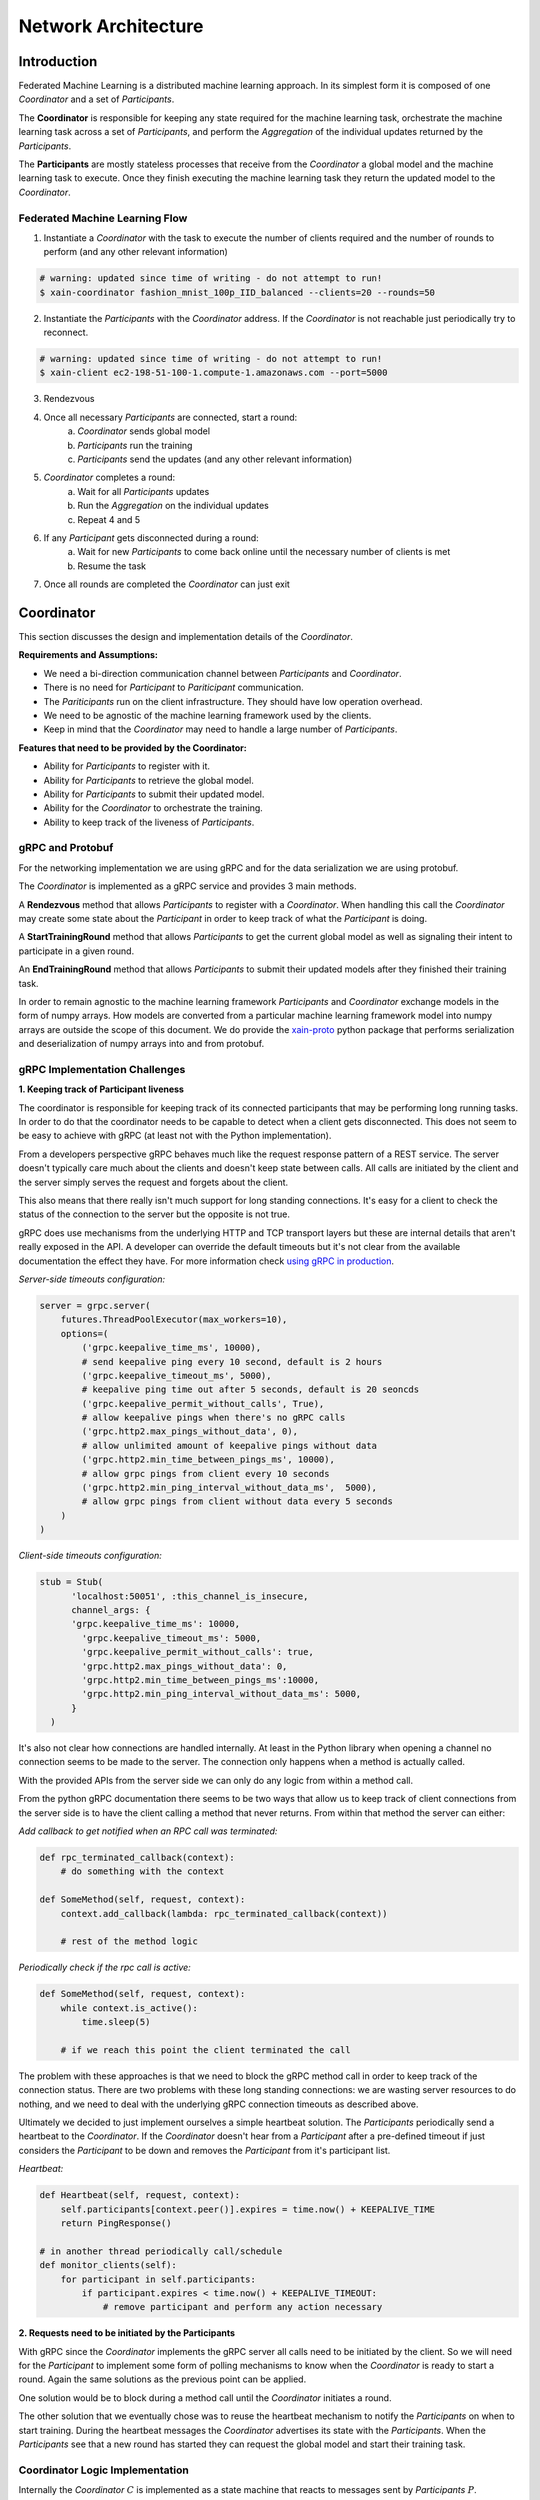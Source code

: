 Network Architecture
====================

Introduction
------------

.. image:: _static/architecture.svg

Federated Machine Learning is a distributed machine learning approach. In its
simplest form it is composed of one *Coordinator* and a set of *Participants*.

The **Coordinator** is responsible for keeping any state required for the machine
learning task, orchestrate the machine learning task across a set of
*Participants*, and perform the *Aggregation* of the individual updates
returned by the *Participants*.

The **Participants** are mostly stateless processes that receive from the
*Coordinator* a global model and the machine learning task to execute. Once
they finish executing the machine learning task they return
the updated model to the *Coordinator*.


Federated Machine Learning Flow
^^^^^^^^^^^^^^^^^^^^^^^^^^^^^^^

1. Instantiate a *Coordinator* with the task to execute the number of clients
   required and the number of rounds to perform (and any other relevant information)

.. code-block:: bash

    # warning: updated since time of writing - do not attempt to run!
    $ xain-coordinator fashion_mnist_100p_IID_balanced --clients=20 --rounds=50

2. Instantiate the *Participants* with the *Coordinator* address. If the *Coordinator* is
   not reachable just periodically try to reconnect.

.. code-block:: bash

    # warning: updated since time of writing - do not attempt to run!
    $ xain-client ec2-198-51-100-1.compute-1.amazonaws.com --port=5000

3. Rendezvous
4. Once all necessary *Participants* are connected, start a round:
    a. *Coordinator* sends global model
    b. *Participants* run the training
    c. *Participants* send the updates (and any other relevant information)
5. *Coordinator* completes a round:
    a. Wait for all *Participants* updates
    b. Run the *Aggregation* on the individual updates
    c. Repeat 4 and 5
6. If any *Participant* gets disconnected during a round:
    a. Wait for new *Participants* to come back online until the necessary number of clients is met
    b. Resume the task
7. Once all rounds are completed the *Coordinator* can just exit


Coordinator
-----------

This section discusses the design and implementation details of the
*Coordinator*.

**Requirements and Assumptions:**

* We need a bi-direction communication channel between *Participants* and *Coordinator*.
* There is no need for *Participant* to *Pariticipant* communication.
* The *Pariticipants* run on the client infrastructure. They should have low operation overhead.
* We need to be agnostic of the machine learning framework used by the clients.
* Keep in mind that the *Coordinator* may need to handle a large number of *Participants*.

**Features that need to be provided by the Coordinator:**

* Ability for *Participants* to register with it.
* Ability for *Participants* to retrieve the global model.
* Ability for *Participants* to submit their updated model.
* Ability for the *Coordinator* to orchestrate the training.
* Ability to keep track of the liveness of *Participants*.

gRPC and Protobuf
^^^^^^^^^^^^^^^^^

For the networking implementation we are using gRPC and for the data
serialization we are using protobuf.

The *Coordinator* is implemented as a gRPC service and provides 3 main methods.

A **Rendezvous** method that allows *Participants* to register with a
*Coordinator*. When handling this call the *Coordinator* may create some state
about the *Participant* in order to keep track of what the *Participant* is
doing.

A **StartTrainingRound** method that allows *Participants* to get the current global
model as well as signaling their intent to participate in a given round.

An **EndTrainingRound** method that allows *Participants* to submit their updated
models after they finished their training task.


In order to remain agnostic to the machine learning framework *Participants*
and *Coordinator* exchange models in the form of numpy arrays. How models are
converted from a particular machine learning framework model into numpy arrays
are outside the scope of this document. We do provide the `xain-proto
<https://github.com/xainag/xain-proto>`_ python package that performs
serialization and deserialization of numpy arrays into and from protobuf.


gRPC Implementation Challenges
^^^^^^^^^^^^^^^^^^^^^^^^^^^^^^

**1. Keeping track of Participant liveness**

The coordinator is responsible for keeping track of its connected participants
that may be performing long running tasks.  In order to do that the coordinator
needs to be capable to detect when a client gets disconnected. This does not
seem to be easy to achieve with gRPC (at least not with the Python
implementation).

From a developers perspective gRPC behaves much like the request response
pattern of a REST service. The server doesn't typically care much about the
clients and doesn't keep state between calls. All calls are initiated by the
client and the server simply serves the request and forgets about the client.

This also means that there really isn't much support for long standing
connections. It's easy for a client to check the status of the connection to
the server but the opposite is not true.

gRPC does use mechanisms from the underlying HTTP and TCP transport layers but
these are internal details that aren't really exposed in the API. A developer
can override the default timeouts but it's not clear from the available
documentation the effect they have. For more information check `using gRPC in
production <https://cs.mcgill.ca/~mxia3/2019/02/23/Using-gRPC-in-Production/>`_.

*Server-side timeouts configuration:*

.. code-block:: python

    server = grpc.server(
        futures.ThreadPoolExecutor(max_workers=10),
        options=(
            ('grpc.keepalive_time_ms', 10000),
            # send keepalive ping every 10 second, default is 2 hours
            ('grpc.keepalive_timeout_ms', 5000),
            # keepalive ping time out after 5 seconds, default is 20 seoncds
            ('grpc.keepalive_permit_without_calls', True),
            # allow keepalive pings when there's no gRPC calls
            ('grpc.http2.max_pings_without_data', 0),
            # allow unlimited amount of keepalive pings without data
            ('grpc.http2.min_time_between_pings_ms', 10000),
            # allow grpc pings from client every 10 seconds
            ('grpc.http2.min_ping_interval_without_data_ms',  5000),
            # allow grpc pings from client without data every 5 seconds
        )
    )

*Client-side timeouts configuration:*

.. code-block:: python

    stub = Stub(
          'localhost:50051', :this_channel_is_insecure,
          channel_args: {
          'grpc.keepalive_time_ms': 10000,
            'grpc.keepalive_timeout_ms': 5000,
            'grpc.keepalive_permit_without_calls': true,
            'grpc.http2.max_pings_without_data': 0,
            'grpc.http2.min_time_between_pings_ms':10000,
            'grpc.http2.min_ping_interval_without_data_ms': 5000,
          }
      )

It's also not clear how connections are handled internally. At least in the
Python library when opening a channel no connection seems to be made to the
server. The connection only happens when a method is actually called.

With the provided APIs from the server side we can only do any logic from
within a method call.

From the python gRPC documentation there seems to be two ways that allow us to
keep track of client connections from the server side is to have the client
calling a method that never returns.  From within that method the server can
either:

*Add callback to get notified when an RPC call was terminated:*

.. code-block:: python

    def rpc_terminated_callback(context):
        # do something with the context

    def SomeMethod(self, request, context):
        context.add_callback(lambda: rpc_terminated_callback(context))

        # rest of the method logic

*Periodically check if the rpc call is active:*

.. code-block:: python

    def SomeMethod(self, request, context):
        while context.is_active():
            time.sleep(5)

        # if we reach this point the client terminated the call

The problem with these approaches is that we need to block the gRPC method call
in order to keep track of the connection status. There are two problems with
these long standing connections: we are wasting server resources to do nothing,
and we need to deal with the underlying gRPC connection timeouts as described
above.

Ultimately we decided to just implement ourselves a simple heartbeat solution.
The *Participants* periodically send a heartbeat to the *Coordinator*. If the
*Coordinator* doesn't hear from a *Participant* after a pre-defined timeout if
just considers the *Participant* to be down and removes the *Participant* from
it's participant list.

*Heartbeat:*

.. code-block:: python

    def Heartbeat(self, request, context):
        self.participants[context.peer()].expires = time.now() + KEEPALIVE_TIME
        return PingResponse()

    # in another thread periodically call/schedule
    def monitor_clients(self):
        for participant in self.participants:
            if participant.expires < time.now() + KEEPALIVE_TIMEOUT:
                # remove participant and perform any action necessary


**2. Requests need to be initiated by the Participants**

With gRPC since the *Coordinator* implements the gRPC server all calls need to
be initiated by the client. So we will need for the *Participant* to implement
some form of polling mechanisms to know when the *Coordinator* is ready to
start a round. Again the same solutions as the previous point can be applied.

One solution would be to block during a method call until the *Coordinator*
initiates a round.

The other solution that we eventually chose was to reuse the heartbeat
mechanism to notify the *Participants* on when to start training. During the
heartbeat messages the *Coordinator* advertises its state with the
*Participants*. When the *Participants* see that a new round has started they
can request the global model and start their training task.


Coordinator Logic Implementation
^^^^^^^^^^^^^^^^^^^^^^^^^^^^^^^^

Internally the *Coordinator* :math:`C` is implemented as a state machine that
reacts to messages sent by *Participants* :math:`P`.

Let's consider the basic lifecycle of state transitions in :math:`C`. Let
:math:`N` be the number of required participants.

.. mermaid::

    graph TB
    A( ) -->|startup| B(STANDBY)
    B -->|N Ps registered| C(ROUND i)
    C -->|next round i := i+1| C
    C -->|no more rounds| D(FINISHED)

Once :math:`C` starts up, it's in the **STANDBY** state, waiting for incoming
connections from participants looking to rendezvous. Once :math:`N` have been
registered, a number of these are selected for a training round. To simplify
for now, assume all :math:`N` will participate.

In the **ROUND i** state, :math:`C` starts to accept requests (from the
registered :math:`N`) to start training. Any further requests (from late
entrants) to rendezvous are told to "try again later". For any :math:`P` that
has started training, :math:`C` will also accept a subsequent request of it
having finished training.

Once all :math:`N` have finished training, :math:`C` collects together all the
trained data and aggregates them generating a new global model.  It either
increments the round and repeats, or if there are no more rounds to go, it
transitions to the **FINISHED** state signaling the participants to disconnect.

So far we've only discussed the lifecycle of a *successful* interaction with
all participants i.e. without faults, dropouts, etc. The true picture (taking
into account `fault tolerance <https://hackmd.io/gzGSJZ2xQTyERNjTpqguqg>`_)
will be more complicated than above but this is still useful to give the basic
structure.


Participant
-----------

Participants are the workhorses of the federated learning platform. One would
expect them to be spending a significant portion of their time computing trained
models. But what exactly should be communicated between Participant :math:`P`
and Coordinator :math:`C` in a training round?

It helps to look at the following (simplified) code excerpt from the
single-machine "prototype" :code:`fl/Coordinator`:

.. code-block:: python

    # note: code updated since time of writing but idea remains the same
    def train_local(p, weights, epochs, epoch_base):
        weights_update, history = p.train_round(weights, epochs, epoch_base)
        metrics = p.metrics()
        return weights_update, history, metrics

To do its training, :math:`P` will invoke its own :code:`train_round` function.
For this, it requires the following data (annotated with their types) from
:math:`C`

* :code:`weights: List[ndarray]`
* :code:`epochs: int`
* :code:`epoch_base: int`

In return :math:`P` sends back a pair of data

* :code:`weights_update: Tuple[List[ndarray], int]`
* :code:`history: Dict[str, List[float]]`

After a :code:`train_round`, :math:`C` also needs from :math:`P`
a :code:`metrics` of type :code:`Dict[str, ndarray]`.

.. note::

    It is worth bearing in mind that since we are working with gRPC, all service
    calls must be initiated by the client (as discussed above), i.e. :math:`P`. This
    is completely unlike the code excerpt above, where it is naturally :math:`C`
    that calls :math:`P`.

    Also since :math:`P` in addition sends metrics at the end of a round, this and
    the updated model can just as well be sent in the same message thus minimising
    communication.

Training Round Data Messages
^^^^^^^^^^^^^^^^^^^^^^^^^^^^

The above considerations lead to the following gRPC implementation for
exchanging training data. The Coordinator exposes two service methods

.. code-block:: proto

   rpc StartTrainingRound(StartTrainingRoundRequest) returns (StartTrainingRoundResponse) {}
   rpc EndTrainingRound(EndTrainingRoundRequest) returns (EndTrainingRoundResponse) {}

where the request and response data are given as the following protobuf messages:

.. code-block:: proto

   message StartTrainingRoundRequest {}

   message StartTrainingRoundResponse {
       repeated xain_proto.numproto.NDArray weights = 1;
       int32 epochs = 2;
       int32 epoch_base = 3;
   }

   message EndTrainingRoundRequest {
       repeated xain_proto.numproto.NDArray weights = 1;
       int32 number_samples = 2;
       map<string, xain_proto.numproto.NDArray> metrics = 3;
   }

   message EndTrainingRoundResponse {}


Note that while most of the Python data types to be exchanged can be
"protobuf-erized" (and back), :code:`ndarray` requires more work. Fortunately we
have the 
`xain_proto/numproto <https://github.com/xainag/xain-proto/tree/master/python/xain_proto/numproto>`_
project to help with this conversion.

Training Round Communication
^^^^^^^^^^^^^^^^^^^^^^^^^^^^

The communication is summarised in the following sequence diagram.
In a training round, :math:`C` is in the state :code:`ROUND`. The selected
participant :math:`P` is in :code:`TRAINING` state. The first message is by
:math:`P` essentially kicks off the exchange. :math:`C` responds with the global
model :math:`weights` (and other data as specified in
:code:`StartTrainingRoundResponse`). Then :math:`P` carries out the training locally.
When complete, it sends the updated model :math:`weights'` (and other metadata)
back. :math:`C` responds with an acknowledgement.

.. image:: _static/sequence2.png

..
    this comment is just here to keep the original markdown code of the above sequence diagram!
    ```sequence
    participant Coord. as C
    participant Part. as P
    Note left of C: ROUND
    P->C: StartTrainingRound()
    Note right of P: TRAINING
    C->P: weights, ...
    Note right of P: (local training)
    P->C: EndTrainingRound(weights_update, ...)
    C->P:
    Note right of P: POST-TRAINING
    ```

**Participant Notification via Extended Heartbeat**

In the above, how did :math:`P` detect the state change in :math:`C` to
:code:`ROUND` given that there is no easy way for :math:`C` to send such
notifications? As mentioned above in the discussion on the Coordinator, the
heartbeat mechanism was extended for this purpose. Not only does it provide a
liveness check on Participants, but it also doubles as a way for them to be
"signalled" (with some variable delay) of state changes.

In more detail, :math:`C` now populates responses to heartbeats with either
:code:`ROUND` (training round in progress) or :code:`STANDBY` (not in progress).
In the former case, a round number is also emitted. When all rounds are over,
:math:`C` will respond with :code:`FINISHED`.


Participant State Evolution
^^^^^^^^^^^^^^^^^^^^^^^^^^^

The following is a refined picture of the :math:`P` state machine. It focuses on
the state transitions in response to heartbeat messages described above, and is
also able to handle *selection* (assuming the most obvious implementation of it in
the Coordinator).

.. mermaid::

   graph TB
   A( ) -.->|rendezvous| B(Wait for Selection)
   B -->|ROUND i| C(Training)
   D -->|ROUND i+1| C
   C -.->|trained| D(Post-training)
   D -->|FINISHED| E(Done)
   D -->|STANDBY| B



After a successful rendezvous, :math:`P` is in **Wait for Selection**. :math:`P` waits in
this state as long as it keeps receiving :code:`STANDBY` heartbeats. At some round
:math:`i`, :math:`C` may select :math:`P` for the round by responding with a :code:`ROUND` :math:`i`
heartbeat. At this point, :math:`P` moves to **Training** where the above sequence of
training messages (:code:`StartTrainingRound` :math:`\rightarrow weights \rightarrow weights'
\rightarrow` :code:`EndTrainingRound`) occur. Having received the :code:`EndTrainingRound` response from
:math:`C`, :math:`P` makes an "internal" transition to **Post-training** where it waits
until the start of the next round. If it has been selected again, it will
observe :code:`ROUND` :math:`i+1`. If not, it observes :code:`STANDBY`. Alternatively, if round
:math:`i` was the last, it instead sees :code:`FINISHED` and :math:`P` is **Done**. Note that
:code:`FINISHED` can also be observed from **Wait for Selection** but the transition
from there to **Done** is omitted in the diagram just for sake of clarity.
